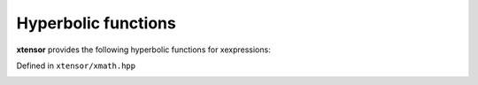 .. Copyright (c) 2016, Johan Mabille, Sylvain Corlay and Wolf Vollprecht

   Distributed under the terms of the BSD 3-Clause License.

   The full license is in the file LICENSE, distributed with this software.

Hyperbolic functions
====================

**xtensor** provides the following hyperbolic functions for xexpressions:

Defined in ``xtensor/xmath.hpp``

.. _sinh-function-reference:
.. doxygenfunction:: sinh(E&&)
   :project: xtensor

.. _cosh-function-reference:
.. doxygenfunction:: cosh(E&&)
   :project: xtensor

.. _tanh-function-reference:
.. doxygenfunction:: tanh(E&&)
   :project: xtensor

.. _asinh-func-ref:
.. doxygenfunction:: asinh(E&&)
   :project: xtensor

.. _acosh-func-ref:
.. doxygenfunction:: acosh(E&&)
   :project: xtensor

.. _atanh-func-ref:
.. doxygenfunction:: atanh(E&&)
   :project: xtensor
